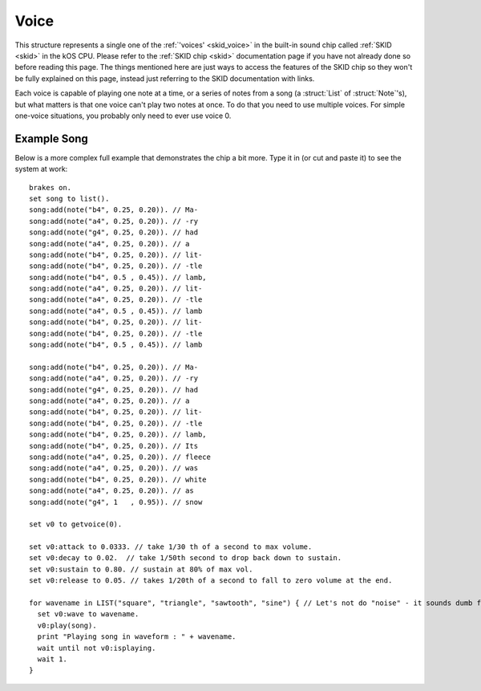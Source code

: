 .. _voice:

Voice
=====

This structure represents a single one of the :ref:`'voices' <skid_voice>`
in the built-in sound chip called :ref:`SKID <skid>` in the kOS CPU.
Please refer to the :ref:`SKID chip <skid>` documentation page if you
have not already done so before reading this page.  The things mentioned
here are just ways to access the features of the SKID chip so they won't
be fully explained on this page, instead just referring to the SKID
documentation with links.

.. _getvoice:

.. function:: GETVOICE(num)

    To access one of the :ref:`voices <skid_voice>` of the
    :ref:`SKID <skid>` chip, you use the ``GetVoice(num)`` built-in
    function.

    Where ``num`` is the number of the hardware voice you're interested
    in accessing.  (The numbering starts with the first voice being
    called 0).

Each voice is capable of playing one note at a time, or a series of 
notes from a song (a :struct:`List` of :struct:`Note`'s), but what
matters is that one voice can't play two notes at once.  To do that
you need to use multiple voices.  For simple one-voice situations,
you probably only need to ever use voice 0.

.. structure:: Voice

    .. list-table:: Members
        :header-rows: 1
        :widths: 2 1 1 4

        * - Suffix
          - Type
          - Get/Set/Call
          - Description

        * - :attr:`ATTACK`
          - :struct:`scalar`
          - Get/Set
          - The *Attack* setting of the SKID voice's :ref:`ADSR Envelope <skid_envelope>`

        * - :attr:`DECAY`
          - :struct:`scalar`
          - Get/Set
          - The *Decay* setting of the SKID voice's :ref:`ADSR Envelope <skid_envelope>`

        * - :attr:`SUSTAIN`
          - :struct:`scalar`
          - Get/Set
          - The *Sustain* setting of the SKID voice's :ref:`ADSR Envelope <skid_envelope>`

        * - :attr:`RELEASE`
          - :struct:`scalar`
          - Get/Set
          - The *Release* setting of the SKID voice's :ref:`ADSR Envelope <skid_envelope>`

        * - :attr:`VOLUME`
          - :struct:`scalar`
          - Get/Set
          - The default volume to play the notes on this voice.

        * - :attr:`WAVE`
          - :struct:`string`
          - Get/Set
          - The name for the :ref:`waveform <skid_waveform>` you want this voice to use.

        * - :meth:`PLAY(note_or_list)`
          - n/a (call method only)
          - Call
          - The method that actually causes the voice to make some sound.

        * - :attr:`LOOP`
          - :struct:`boolean`
          - Get/Set
          - Whether or not the voice should keep re-playing the song that was queued with PLAY().

        * - :attr:`ISPLAYING`
          - :struct:`boolean`
          - Get/Set
          - Get: Is the ``PLAY()`` method still playing? Set: Make it false to abort PLAY().

        * - :attr:`TEMPO`
          - :struct:`scalar`
          - Get/Set
          - Stretches or shrinks the duration of the notes to speed up or slow down the song.


.. attribute:: Voice:ATTACK

    :access: Get/Set
    :type: :struct:`Scalar` in seconds

    The *Attack* setting of the SKID voice's
    :ref:`ADSR Envelope <skid_envelope>`.  This value is
    in seconds (usually a fractional portion of a second).

.. attribute:: Voice:DECAY

    :access: Get/Set
    :type: :struct:`Scalar` in seconds

    The *Decay* setting of the SKID voice's
    :ref:`ADSR Envelope <skid_envelope>`.  This value is
    in seconds (usually a fractional portion of a second).

.. attribute:: Voice:SUSTAIN

    :access: Get/Set
    :type: :struct:`Scalar` in the range [0..1] to multiply the volume by.

    The *Sustain* setting of the SKID voice's
    :ref:`ADSR Envelope <skid_envelope>`.  Unlike the other
    values in the ASDR Envelope, this setting is NOT a measure
    of time.  This is a coefficient to multiply the volume by
    during the sustain portion of the notes that are being played
    on this voice.  (i.e. 0.5 would mean "sustain at half volume").

.. attribute:: Voice:RELEASE

    :access: Get/Set
    :type: :struct:`Scalar` in seconds

    The *Release* setting of the SKID voice's
    :ref:`ADSR Envelope <skid_envelope>`.  This value is
    in seconds (usually a fractional portion of a second).
    Note, that in order for this setting to have any real
    effect, the notes that are being played have to
    have their ``KeyDownLength`` set to be shorter than their
    ``Duration``, otherwise the notes will still cut
    off before the Release has a chance to happen.

.. attribute:: Voice:VOLUME

    :access: Get/Set
    :type: :struct:`Scalar` 1.0 = max, 0.0 = silent.

    The "peak" volume of the notes played on this voice, when they
    hit the top of their initial spike in the
    :ref:`ADSR Envelope <skid_envelope>`.  While conceptually the
    max value is 1.0, in practice it can often go higher because
    the KSP game setting for User Interface volume is usually only
    at 50%, and in that scenario putting a 1.0 here would put the
    max at 50%, *really*.

.. attribute:: Voice:WAVE

    :access: Get/Set
    :type: :struct:`string` taken from the list of known waveforms in the hardware.

    To select which of the SKID chip's
    :ref:`waveform generators <skid_waveform>` you want this voice
    to use, set this to the string name of that waveform.  If you
    use a string that isn't one of the ones listed there (i.e.
    "triangle", "noise", "square", etc) then the attempt to set this
    value will be ignored and it will remain at its previous value.

.. method:: Voice:PLAY(note_or_list)

    :access: Call (method)
    :parameter note_or_list: Either one :struct:`Note` or a :struct:`List` of :struct:`Note`'s
    :type: n/a (method's return value isn't meaningful)

    To cause the SKID chip to actually emit a sound, you need to
    use this suffix method.  There are two ways it can be called:

    **Play just one note** : To play a single note, you can call
    PLAY(), passing it one note object.  Usually you construct
    the note object on the fly as you call Play, like so::

        SET V0 to GetVoice(0).
        V0:PLAY(NOTE(440,0.5)).

    **Play a list of notes** : To play a full list of notes (which
    could even encode an entire song), you can call PLAY, passing it
    a :struct:`List` of :struct:`Note`'s.  It will recognize that it
    is receiving a list of notes, and begin playing through them
    one at a time, only playing the next note when the previous
    note's ``:DURATION`` is finished::

        SET V0 to GetVoice(0).
        V0:PLAY(
            LIST(
                NOTE(440, 0.5),
                NOTE(400, 0.2),
                SLIDENOTE(410, 350, 0.3)
                )
            ).

    **Notes play in the background**:  In *either case*, whether
    playing a single note or a list of notes, the ``PLAY()``
    method will return immediately, *before even the first note
    has begun playing*.  It queues the note(s) to play, rather
    than waiting for them to finish.  This lets your main program
    continue doing its work without waiting for the sound to finish.

    **Calling PLAY() again on the same voice aborts the previous
    PLAY()**:  Because the notes play in the background, it's possible
    to execute another PLAY() call while a previous one hasn't
    finished its work yet.  If you do this, then the previous thing
    that was playing will quit, to be replaced by the new thing.

    **But PLAY() can be called simultaneously on different voices**:
    (In fact that's the whole point of having different voices.).
    Calling PLAY() again on a *different* voice number will not
    abort the previous call to PLAY().  It only aborts the previous
    PLAY() when it's being done on the *same* voice.

.. attribute:: Voice:LOOP

    :access: Get/Set
    :type: :struct:`boolean`

    If this is set to true, then the PLAY() method of this voice will
    keep on playing the same list of notes continually (starting over
    with the first note after the last note has finished).  Note that
    for the purpose of this, a play command that was only given a single
    note to play still counts as a 'song' that is one note long (i.e.
    it will keep repeating the same note continually).

.. attribute:: Voice:ISPLAYING

    :access: Get/Set
    :type: :struct:`boolean`

    **Get**: If this voice is currently playing a note or list of notes
    that was previously passed in to the ``PLAY()`` method, then this
    returns true.  Note that if :attr:`LOOP` is true, then this
    will never become false unless you set it to become false.

    **Set**: If you set this value to FALSE, that will force the voice
    to stop playing whatever it was playing, and shut it up.  (Setting
    it to true doesn't really mean anything.  It becomes true because
    the PLAY() method was called.  You can't restart a song just by
    setting this to true because when it becomes false, the voice
    "throws away" its memory of the song it was playing.)

.. attribute:: Voice:TEMPO

    :access: Get/Set
    :type: :struct:`scalar` (multiplier of durations of notes)

    When the voice is playing a :struct:`Note` or (more usefully) a
    :struct:`List` of :struct:`Note`'s, it will stretch or shrink the
    durations of those notes by multiplying them by this scaling
    factor.  At 1.0 (the default), that means that when a note 
    *says* it lasts for 1 second, then it really does.  But if 
    this tempo was set to, say 1.5, then that would mean that each
    time a note claims it wants to play for 1 second, it would really
    end up playing for 1.5 seconds on this voice.  (or if you set
    the tempo to 0.5, then all songs will play their notes at double 
    speed (each note only lasting half as long as it "should").)

    In other words, setting this to a value less than 1.0 will 
    speed up the song, and setting it to a value greater than 1.0
    will slow it down (which might be the opposite of what you'd
    expect with it being called "tempo", but what else should
    we have called it?  "slowpo"?)

    Changes to this value take effect as soon as the next note in
    the song starts. (You do not need to re-run the PLAY() method.
    It will change the speed in mid-song.)

    Be aware that this *only* scales the timings of the :struct:`Note`'s
    ``:KEYDOWNLENGTH`` and ``:DURATION`` timings.  It does not
    affect the timings in the :ref:`ADSR Envelope <skid_envelope>`, as
    those represent what are meant to be physical properties of the 
    "instrument" the voice is playing on.  This means if you set the
    tempo too fast, it will start cutting off the full duration of the
    "envelope" of the notes, if you are playing the notes with settings
    that have a slow attack or decay.

Example Song
------------

Below is a more complex full example that demonstrates the chip a bit more.
Type it in (or cut and paste it) to see the system at work::

    brakes on.
    set song to list().
    song:add(note("b4", 0.25, 0.20)). // Ma-
    song:add(note("a4", 0.25, 0.20)). // -ry
    song:add(note("g4", 0.25, 0.20)). // had
    song:add(note("a4", 0.25, 0.20)). // a
    song:add(note("b4", 0.25, 0.20)). // lit-
    song:add(note("b4", 0.25, 0.20)). // -tle
    song:add(note("b4", 0.5 , 0.45)). // lamb,
    song:add(note("a4", 0.25, 0.20)). // lit-
    song:add(note("a4", 0.25, 0.20)). // -tle
    song:add(note("a4", 0.5 , 0.45)). // lamb
    song:add(note("b4", 0.25, 0.20)). // lit-
    song:add(note("b4", 0.25, 0.20)). // -tle
    song:add(note("b4", 0.5 , 0.45)). // lamb
                                  
    song:add(note("b4", 0.25, 0.20)). // Ma-
    song:add(note("a4", 0.25, 0.20)). // -ry
    song:add(note("g4", 0.25, 0.20)). // had
    song:add(note("a4", 0.25, 0.20)). // a
    song:add(note("b4", 0.25, 0.20)). // lit-
    song:add(note("b4", 0.25, 0.20)). // -tle
    song:add(note("b4", 0.25, 0.20)). // lamb,
    song:add(note("b4", 0.25, 0.20)). // Its
    song:add(note("a4", 0.25, 0.20)). // fleece
    song:add(note("a4", 0.25, 0.20)). // was
    song:add(note("b4", 0.25, 0.20)). // white
    song:add(note("a4", 0.25, 0.20)). // as
    song:add(note("g4", 1   , 0.95)). // snow

    set v0 to getvoice(0).

    set v0:attack to 0.0333. // take 1/30 th of a second to max volume.
    set v0:decay to 0.02.  // take 1/50th second to drop back down to sustain.
    set v0:sustain to 0.80. // sustain at 80% of max vol.
    set v0:release to 0.05. // takes 1/20th of a second to fall to zero volume at the end.

    for wavename in LIST("square", "triangle", "sawtooth", "sine") { // Let's not do "noise" - it sounds dumb for music
      set v0:wave to wavename.
      v0:play(song).
      print "Playing song in waveform : " + wavename.
      wait until not v0:isplaying.
      wait 1.
    }
